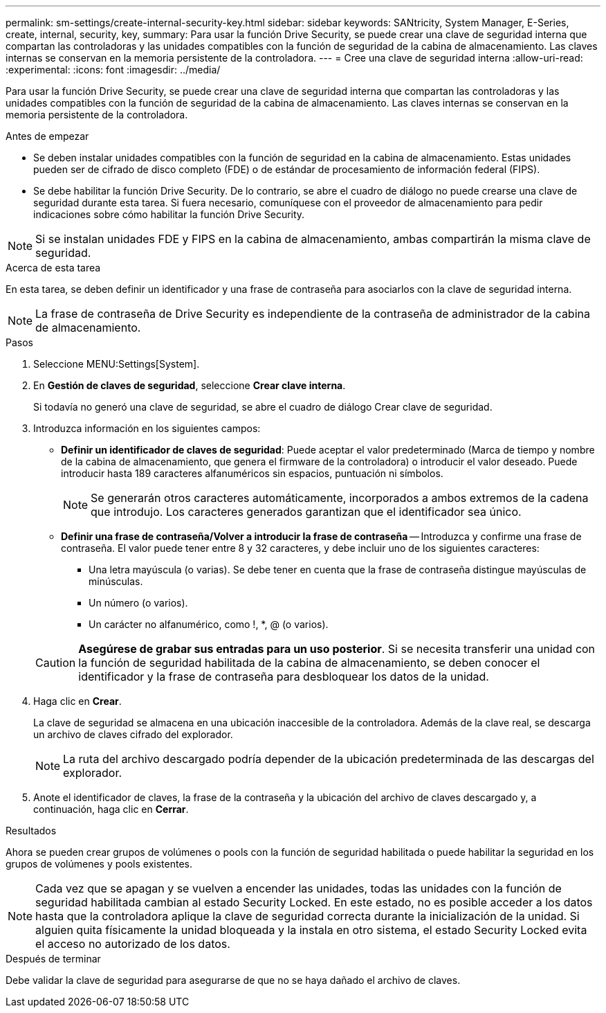 ---
permalink: sm-settings/create-internal-security-key.html 
sidebar: sidebar 
keywords: SANtricity, System Manager, E-Series, create, internal, security, key, 
summary: Para usar la función Drive Security, se puede crear una clave de seguridad interna que compartan las controladoras y las unidades compatibles con la función de seguridad de la cabina de almacenamiento. Las claves internas se conservan en la memoria persistente de la controladora. 
---
= Cree una clave de seguridad interna
:allow-uri-read: 
:experimental: 
:icons: font
:imagesdir: ../media/


[role="lead"]
Para usar la función Drive Security, se puede crear una clave de seguridad interna que compartan las controladoras y las unidades compatibles con la función de seguridad de la cabina de almacenamiento. Las claves internas se conservan en la memoria persistente de la controladora.

.Antes de empezar
* Se deben instalar unidades compatibles con la función de seguridad en la cabina de almacenamiento. Estas unidades pueden ser de cifrado de disco completo (FDE) o de estándar de procesamiento de información federal (FIPS).
* Se debe habilitar la función Drive Security. De lo contrario, se abre el cuadro de diálogo no puede crearse una clave de seguridad durante esta tarea. Si fuera necesario, comuníquese con el proveedor de almacenamiento para pedir indicaciones sobre cómo habilitar la función Drive Security.


[NOTE]
====
Si se instalan unidades FDE y FIPS en la cabina de almacenamiento, ambas compartirán la misma clave de seguridad.

====
.Acerca de esta tarea
En esta tarea, se deben definir un identificador y una frase de contraseña para asociarlos con la clave de seguridad interna.

[NOTE]
====
La frase de contraseña de Drive Security es independiente de la contraseña de administrador de la cabina de almacenamiento.

====
.Pasos
. Seleccione MENU:Settings[System].
. En *Gestión de claves de seguridad*, seleccione *Crear clave interna*.
+
Si todavía no generó una clave de seguridad, se abre el cuadro de diálogo Crear clave de seguridad.

. Introduzca información en los siguientes campos:
+
** *Definir un identificador de claves de seguridad*: Puede aceptar el valor predeterminado (Marca de tiempo y nombre de la cabina de almacenamiento, que genera el firmware de la controladora) o introducir el valor deseado. Puede introducir hasta 189 caracteres alfanuméricos sin espacios, puntuación ni símbolos.
+
[NOTE]
====
Se generarán otros caracteres automáticamente, incorporados a ambos extremos de la cadena que introdujo. Los caracteres generados garantizan que el identificador sea único.

====
** *Definir una frase de contraseña/Volver a introducir la frase de contraseña* -- Introduzca y confirme una frase de contraseña. El valor puede tener entre 8 y 32 caracteres, y debe incluir uno de los siguientes caracteres:
+
*** Una letra mayúscula (o varias). Se debe tener en cuenta que la frase de contraseña distingue mayúsculas de minúsculas.
*** Un número (o varios).
*** Un carácter no alfanumérico, como !, *, @ (o varios).




+
[CAUTION]
====
*Asegúrese de grabar sus entradas para un uso posterior*. Si se necesita transferir una unidad con la función de seguridad habilitada de la cabina de almacenamiento, se deben conocer el identificador y la frase de contraseña para desbloquear los datos de la unidad.

====
. Haga clic en *Crear*.
+
La clave de seguridad se almacena en una ubicación inaccesible de la controladora. Además de la clave real, se descarga un archivo de claves cifrado del explorador.

+
[NOTE]
====
La ruta del archivo descargado podría depender de la ubicación predeterminada de las descargas del explorador.

====
. Anote el identificador de claves, la frase de la contraseña y la ubicación del archivo de claves descargado y, a continuación, haga clic en *Cerrar*.


.Resultados
Ahora se pueden crear grupos de volúmenes o pools con la función de seguridad habilitada o puede habilitar la seguridad en los grupos de volúmenes y pools existentes.

[NOTE]
====
Cada vez que se apagan y se vuelven a encender las unidades, todas las unidades con la función de seguridad habilitada cambian al estado Security Locked. En este estado, no es posible acceder a los datos hasta que la controladora aplique la clave de seguridad correcta durante la inicialización de la unidad. Si alguien quita físicamente la unidad bloqueada y la instala en otro sistema, el estado Security Locked evita el acceso no autorizado de los datos.

====
.Después de terminar
Debe validar la clave de seguridad para asegurarse de que no se haya dañado el archivo de claves.
